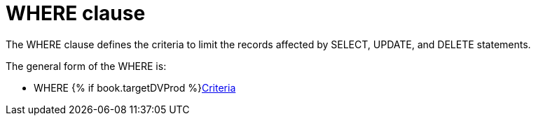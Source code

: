 // Module included in the following assemblies:
// as_dml-commands.adoc
[id="where-clause"]
= WHERE clause

The WHERE clause defines the criteria to limit the records affected by SELECT, UPDATE, and DELETE statements.

The general form of the WHERE is:

* WHERE {% if book.targetDVProd %}xref:sql-criteria{% else %}link:r_criteria.adoc{% endif %}[Criteria]
